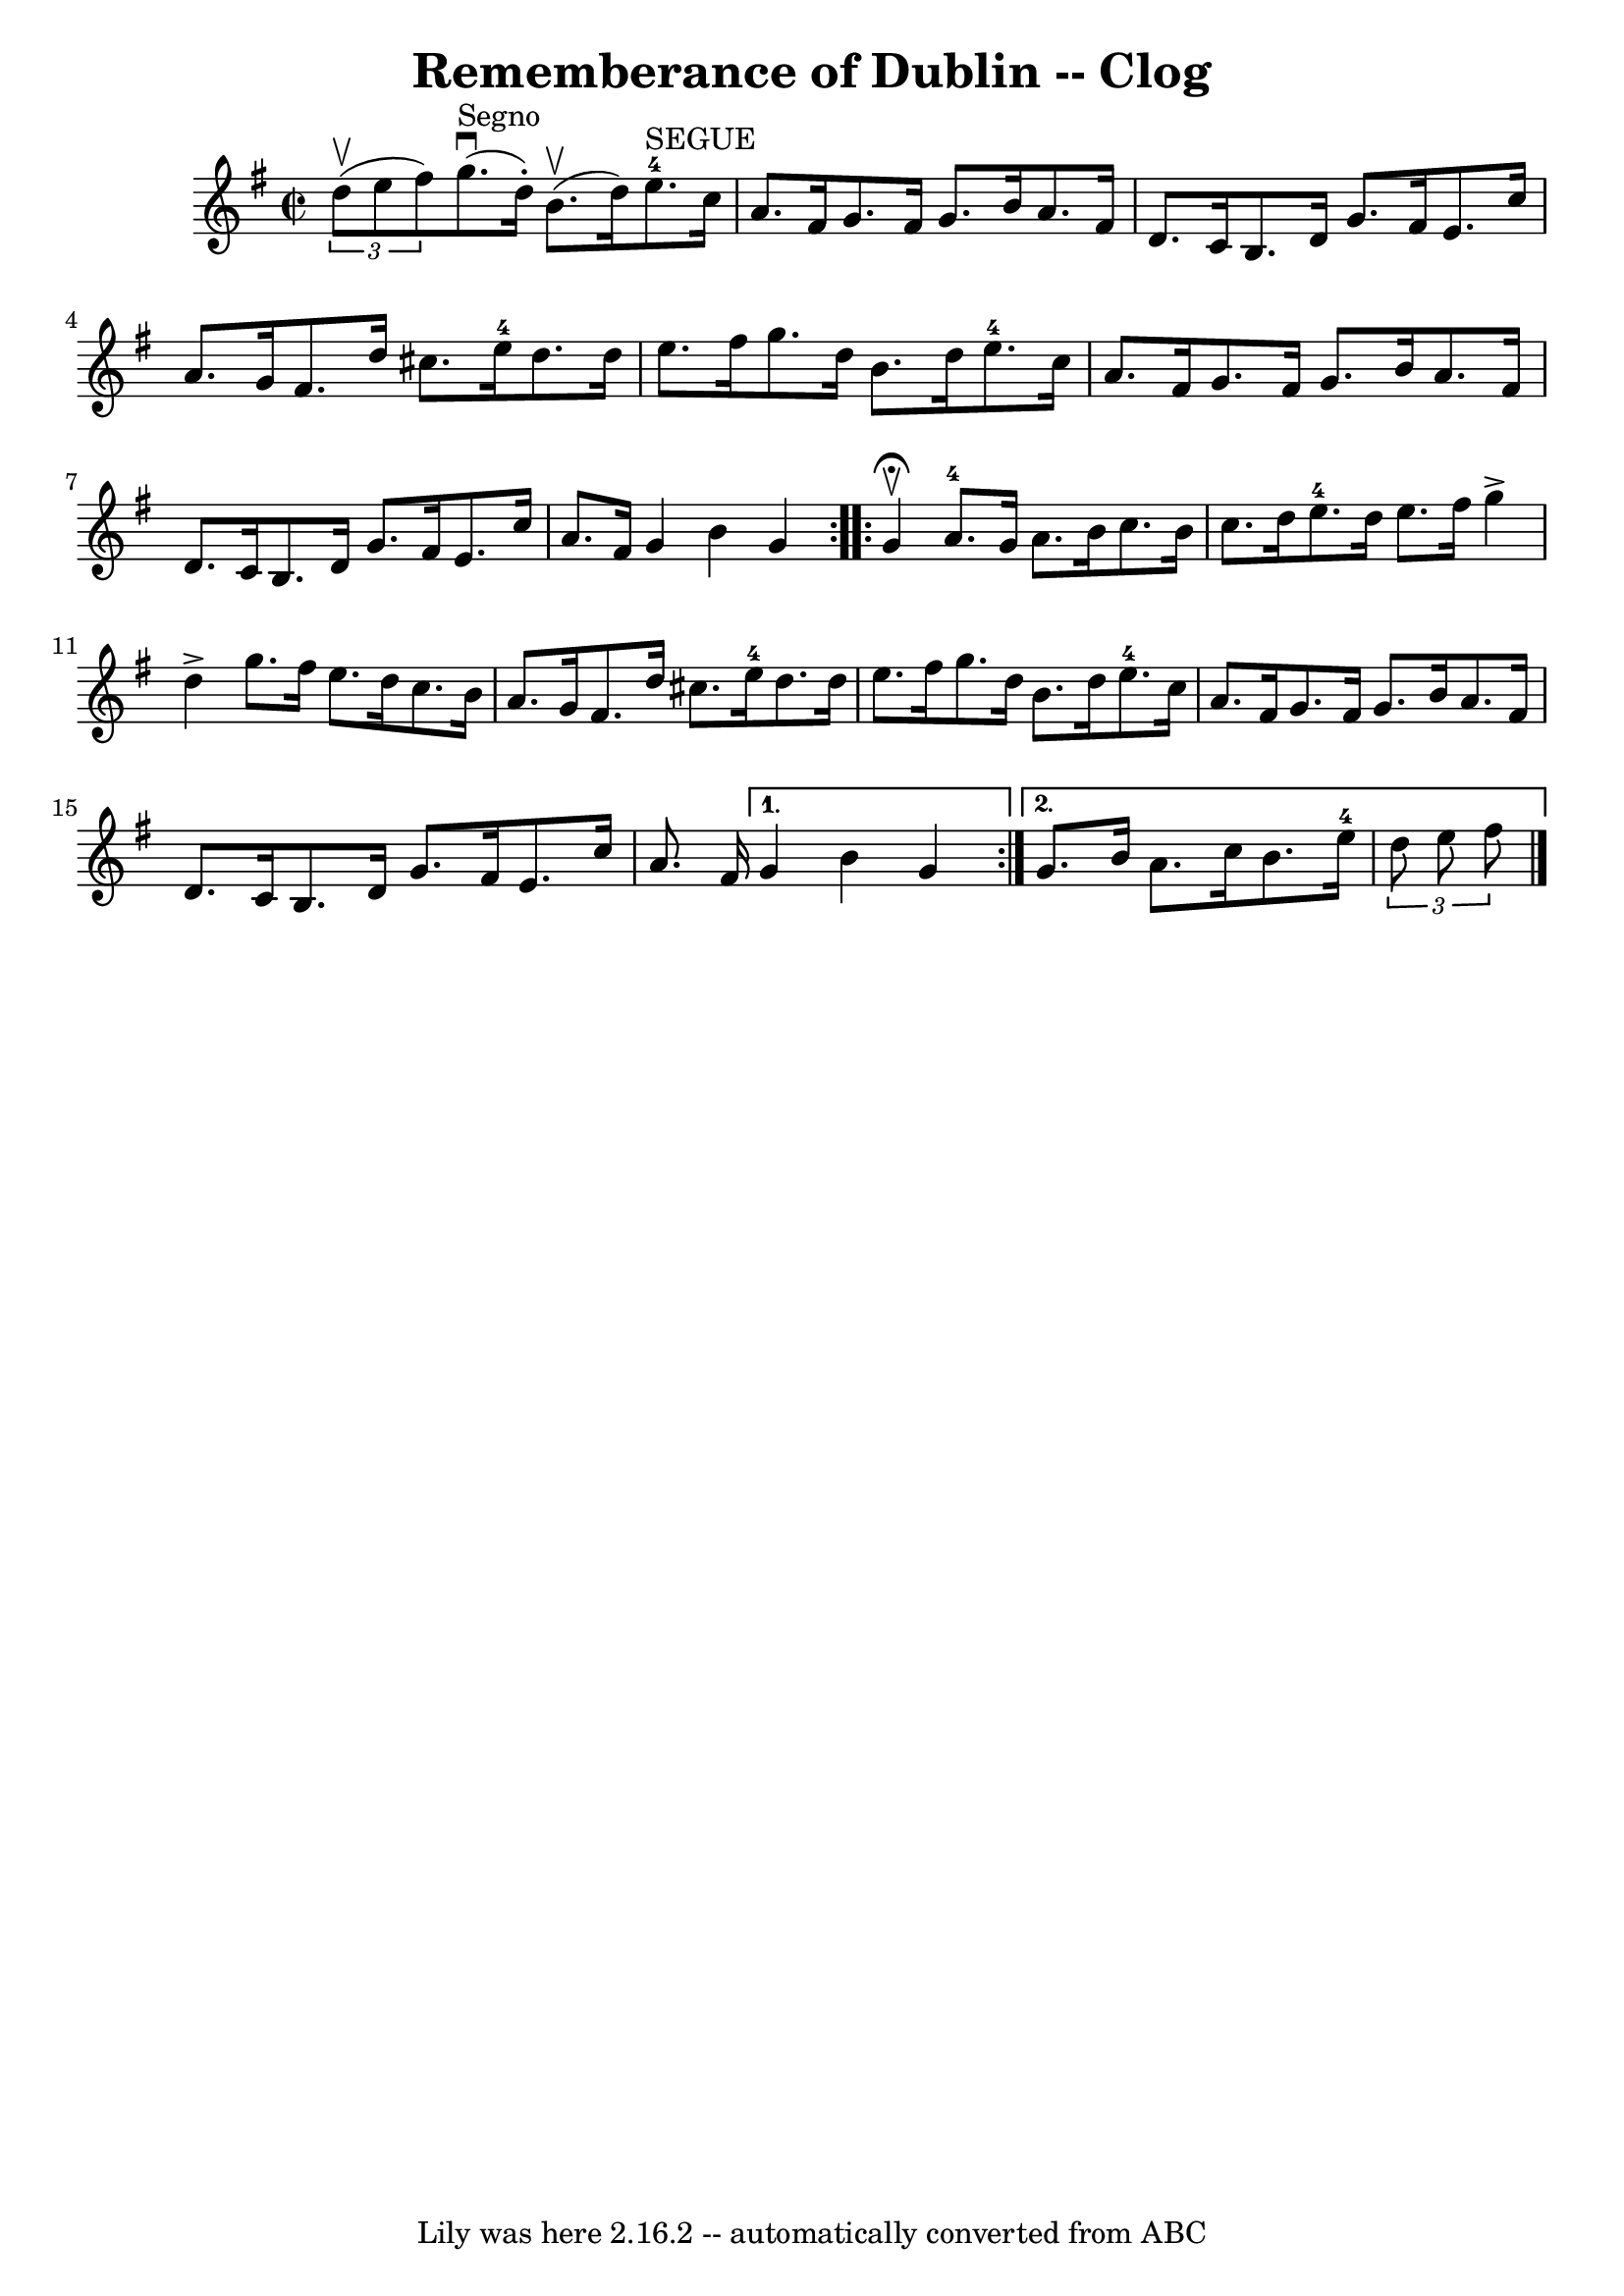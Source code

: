 \version "2.7.40"
\header {
	book = "Ryan's Mammoth Collection"
	crossRefNumber = "1"
	footnotes = "\\\\156 930"
	tagline = "Lily was here 2.16.2 -- automatically converted from ABC"
	title = "Rememberance of Dublin -- Clog"
}
voicedefault =  {
\set Score.defaultBarType = "empty"

\repeat volta 2 {
\override Staff.TimeSignature #'style = #'C
 \time 2/2 \key g \major   \times 2/3 { d''8^\upbow(e''8 fis''8) }  
 |
 g''8.^"Segno"^\downbow(d''16 -.) b'8.^\upbow(d''16  
-) e''8.-4^"SEGUE" c''16 a'8. fis'16    |
 g'8.    
fis'16 g'8. b'16 a'8. fis'16 d'8. c'16    |
 b8.    
d'16 g'8. fis'16 e'8. c''16 a'8. g'16    |
 fis'8.    
d''16 cis''8. e''16-4 d''8. d''16 e''8. fis''16    |
 
 g''8. d''16 b'8. d''16 e''8.-4 c''16 a'8. fis'16   
 |
 g'8. fis'16 g'8. b'16 a'8. fis'16 d'8. c'16    
|
 b8. d'16 g'8. fis'16 e'8. c''16 a'8. fis'16    
|
 g'4 b'4 g'4    }     \repeat volta 2 { g'4 
^\fermata^\upbow |
 a'8.-4 g'16 a'8. b'16 c''8.    
b'16 c''8. d''16    |
 e''8.-4 d''16 e''8. fis''16   
 g''4^\accent d''4^\accent   |
 g''8. fis''16 e''8. d''16  
 c''8. b'16 a'8. g'16    |
 fis'8. d''16 cis''8.    
e''16-4 d''8. d''16 e''8. fis''16    |
 g''8. d''16  
 b'8. d''16 e''8.-4 c''16 a'8. fis'16    |
 g'8.    
fis'16 g'8. b'16 a'8. fis'16 d'8. c'16    |
 b8.    
d'16 g'8. fis'16 e'8. c''16 a'8. fis'16    } \alternative{{   
g'4 b'4 g'4  } { g'8. b'16 a'8. c''16 b'8. e''16-4   
\times 2/3 { d''8 e''8 fis''8  }       \bar "|."   }}
}

\score{
    <<

	\context Staff="default"
	{
	    \voicedefault 
	}

    >>
	\layout {
	}
	\midi {}
}

